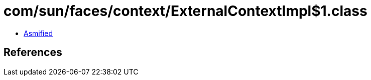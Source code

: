 = com/sun/faces/context/ExternalContextImpl$1.class

 - link:ExternalContextImpl$1-asmified.java[Asmified]

== References

